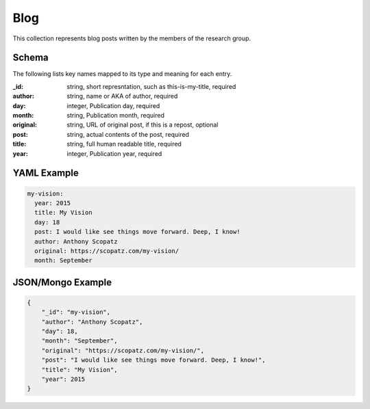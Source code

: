 Blog
====
This collection represents blog posts written by the members of the research group.

Schema
------
The following lists key names mapped to its type and meaning for each entry.

:_id: string, short represntation, such as this-is-my-title, required
:author: string, name or AKA of author, required
:day: integer, Publication day, required
:month: string, Publication month, required
:original: string, URL of original post, if this is a repost, optional
:post: string, actual contents of the post, required
:title: string, full human readable title, required
:year: integer, Publication year, required


YAML Example
------------

.. code-block:: yaml

	my-vision:
	  year: 2015
	  title: My Vision
	  day: 18
	  post: I would like see things move forward. Deep, I know!
	  author: Anthony Scopatz
	  original: https://scopatz.com/my-vision/
	  month: September


JSON/Mongo Example
------------------

.. code-block:: json

	{
	    "_id": "my-vision",
	    "author": "Anthony Scopatz",
	    "day": 18,
	    "month": "September",
	    "original": "https://scopatz.com/my-vision/",
	    "post": "I would like see things move forward. Deep, I know!",
	    "title": "My Vision",
	    "year": 2015
	}
